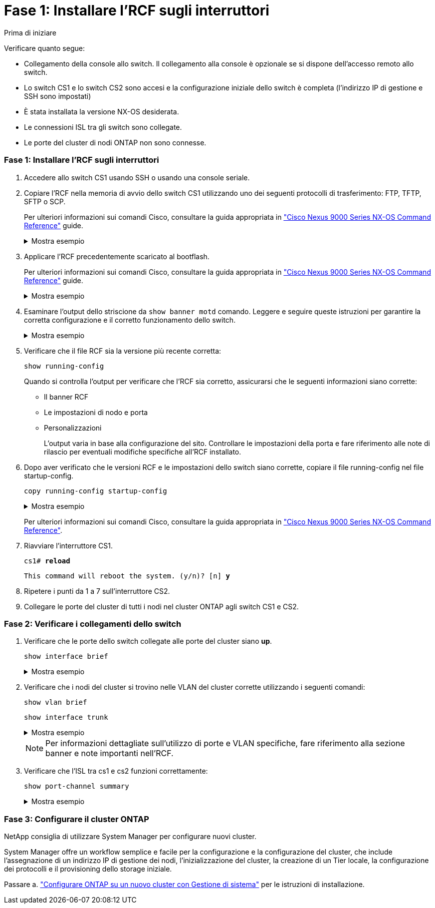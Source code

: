 = Fase 1: Installare l'RCF sugli interruttori
:allow-uri-read: 


.Prima di iniziare
Verificare quanto segue:

* Collegamento della console allo switch. Il collegamento alla console è opzionale se si dispone dell'accesso remoto allo switch.
* Lo switch CS1 e lo switch CS2 sono accesi e la configurazione iniziale dello switch è completa (l'indirizzo IP di gestione e SSH sono impostati)
* È stata installata la versione NX-OS desiderata.
* Le connessioni ISL tra gli switch sono collegate.
* Le porte del cluster di nodi ONTAP non sono connesse.




=== Fase 1: Installare l'RCF sugli interruttori

. Accedere allo switch CS1 usando SSH o usando una console seriale.
. Copiare l'RCF nella memoria di avvio dello switch CS1 utilizzando uno dei seguenti protocolli di trasferimento: FTP, TFTP, SFTP o SCP.
+
Per ulteriori informazioni sui comandi Cisco, consultare la guida appropriata in https://www.cisco.com/c/en/us/support/switches/nexus-9336c-fx2-switch/model.html#CommandReferences["Cisco Nexus 9000 Series NX-OS Command Reference"^] guide.

+
.Mostra esempio
[%collapsible]
====
Questo esempio mostra l'utilizzo di TFTP per copiare un RCF nel bootflash dello switch CS1:

[listing, subs="+quotes"]
----
cs1# *copy tftp: bootflash: vrf management*
Enter source filename: *Nexus_9336C_RCF_v1.6-Cluster-HA-Breakout.txt*
Enter hostname for the tftp server: *172.22.201.50*
Trying to connect to tftp server......Connection to Server Established.
TFTP get operation was successful
Copy complete, now saving to disk (please wait)...
----
====
. Applicare l'RCF precedentemente scaricato al bootflash.
+
Per ulteriori informazioni sui comandi Cisco, consultare la guida appropriata in https://www.cisco.com/c/en/us/support/switches/nexus-9336c-fx2-switch/model.html#CommandReferences["Cisco Nexus 9000 Series NX-OS Command Reference"^] guide.

+
.Mostra esempio
[%collapsible]
====
Questo esempio mostra il file RCF `Nexus_9336C_RCF_v1.6-Cluster-HA-Breakout.txt` in fase di installazione sull'interruttore cs1:

[listing]
----
cs1# copy Nexus_9336C_RCF_v1.6-Cluster-HA-Breakout.txt running-config echo-commands
----
====
. Esaminare l'output dello striscione da `show banner motd` comando. Leggere e seguire queste istruzioni per garantire la corretta configurazione e il corretto funzionamento dello switch.
+
.Mostra esempio
[%collapsible]
====
[listing]
----
cs1# show banner motd

******************************************************************************
* NetApp Reference Configuration File (RCF)
*
* Switch   : Nexus N9K-C9336C-FX2
* Filename : Nexus_9336C_RCF_v1.6-Cluster-HA-Breakout.txt
* Date     : 10-23-2020
* Version  : v1.6
*
* Port Usage:
* Ports  1- 3: Breakout mode (4x10G) Intra-Cluster Ports, int e1/1/1-4, e1/2/1-4
, e1/3/1-4
* Ports  4- 6: Breakout mode (4x25G) Intra-Cluster/HA Ports, int e1/4/1-4, e1/5/
1-4, e1/6/1-4
* Ports  7-34: 40/100GbE Intra-Cluster/HA Ports, int e1/7-34
* Ports 35-36: Intra-Cluster ISL Ports, int e1/35-36
*
* Dynamic breakout commands:
* 10G: interface breakout module 1 port <range> map 10g-4x
* 25G: interface breakout module 1 port <range> map 25g-4x
*
* Undo breakout commands and return interfaces to 40/100G configuration in confi
g mode:
* no interface breakout module 1 port <range> map 10g-4x
* no interface breakout module 1 port <range> map 25g-4x
* interface Ethernet <interfaces taken out of breakout mode>
* inherit port-profile 40-100G
* priority-flow-control mode auto
* service-policy input HA
* exit
*
******************************************************************************
----
====
. Verificare che il file RCF sia la versione più recente corretta:
+
`show running-config`

+
Quando si controlla l'output per verificare che l'RCF sia corretto, assicurarsi che le seguenti informazioni siano corrette:

+
** Il banner RCF
** Le impostazioni di nodo e porta
** Personalizzazioni
+
L'output varia in base alla configurazione del sito. Controllare le impostazioni della porta e fare riferimento alle note di rilascio per eventuali modifiche specifiche all'RCF installato.



. Dopo aver verificato che le versioni RCF e le impostazioni dello switch siano corrette, copiare il file running-config nel file startup-config.
+
`copy running-config startup-config`

+
.Mostra esempio
[%collapsible]
====
[listing]
----
cs1# copy running-config startup-config [########################################] 100% Copy complete
----
====
+
Per ulteriori informazioni sui comandi Cisco, consultare la guida appropriata in https://www.cisco.com/c/en/us/support/switches/nexus-9336c-fx2-switch/model.html#CommandReferences["Cisco Nexus 9000 Series NX-OS Command Reference"^].

. Riavviare l'interruttore CS1.
+
`cs1# *reload*`

+
`This command will reboot the system. (y/n)?  [n] *y*`

. Ripetere i punti da 1 a 7 sull'interruttore CS2.
. Collegare le porte del cluster di tutti i nodi nel cluster ONTAP agli switch CS1 e CS2.




=== Fase 2: Verificare i collegamenti dello switch

. Verificare che le porte dello switch collegate alle porte del cluster siano *up*.
+
`show interface brief`

+
.Mostra esempio
[%collapsible]
====
[listing, subs="+quotes"]
----
cs1# *show interface brief | grep up*
.
.
Eth1/1/1      1       eth  access up      none                    10G(D) --
Eth1/1/2      1       eth  access up      none                    10G(D) --
Eth1/7        1       eth  trunk  up      none                   100G(D) --
Eth1/8        1       eth  trunk  up      none                   100G(D) --
.
.
----
====
. Verificare che i nodi del cluster si trovino nelle VLAN del cluster corrette utilizzando i seguenti comandi:
+
`show vlan brief`

+
`show interface trunk`

+
.Mostra esempio
[%collapsible]
====
[listing, subs="+quotes"]
----
cs1# *show vlan brief*

VLAN Name                             Status    Ports
---- -------------------------------- --------- -------------------------------
1    default                          active    Po1, Eth1/1, Eth1/2, Eth1/3
                                                Eth1/4, Eth1/5, Eth1/6, Eth1/7
                                                Eth1/8, Eth1/35, Eth1/36
                                                Eth1/9/1, Eth1/9/2, Eth1/9/3
                                                Eth1/9/4, Eth1/10/1, Eth1/10/2
                                                Eth1/10/3, Eth1/10/4
17   VLAN0017                         active    Eth1/1, Eth1/2, Eth1/3, Eth1/4
                                                Eth1/5, Eth1/6, Eth1/7, Eth1/8
                                                Eth1/9/1, Eth1/9/2, Eth1/9/3
                                                Eth1/9/4, Eth1/10/1, Eth1/10/2
                                                Eth1/10/3, Eth1/10/4
18   VLAN0018                         active    Eth1/1, Eth1/2, Eth1/3, Eth1/4
                                                Eth1/5, Eth1/6, Eth1/7, Eth1/8
                                                Eth1/9/1, Eth1/9/2, Eth1/9/3
                                                Eth1/9/4, Eth1/10/1, Eth1/10/2
                                                Eth1/10/3, Eth1/10/4
31   VLAN0031                         active    Eth1/11, Eth1/12, Eth1/13
                                                Eth1/14, Eth1/15, Eth1/16
                                                Eth1/17, Eth1/18, Eth1/19
                                                Eth1/20, Eth1/21, Eth1/22
32   VLAN0032                         active    Eth1/23, Eth1/24, Eth1/25
                                                Eth1/26, Eth1/27, Eth1/28
                                                Eth1/29, Eth1/30, Eth1/31
                                                Eth1/32, Eth1/33, Eth1/34
33   VLAN0033                         active    Eth1/11, Eth1/12, Eth1/13
                                                Eth1/14, Eth1/15, Eth1/16
                                                Eth1/17, Eth1/18, Eth1/19
                                                Eth1/20, Eth1/21, Eth1/22
34   VLAN0034                         active    Eth1/23, Eth1/24, Eth1/25
                                                Eth1/26, Eth1/27, Eth1/28
                                                Eth1/29, Eth1/30, Eth1/31
                                                Eth1/32, Eth1/33, Eth1/34

cs1# *show interface trunk*

-----------------------------------------------------
Port          Native  Status        Port
              Vlan                  Channel
-----------------------------------------------------
Eth1/1        1       trunking      --
Eth1/2        1       trunking      --
Eth1/3        1       trunking      --
Eth1/4        1       trunking      --
Eth1/5        1       trunking      --
Eth1/6        1       trunking      --
Eth1/7        1       trunking      --
Eth1/8        1       trunking      --
Eth1/9/1      1       trunking      --
Eth1/9/2      1       trunking      --
Eth1/9/3      1       trunking      --
Eth1/9/4      1       trunking      --
Eth1/10/1     1       trunking      --
Eth1/10/2     1       trunking      --
Eth1/10/3     1       trunking      --
Eth1/10/4     1       trunking      --
Eth1/11       33      trunking      --
Eth1/12       33      trunking      --
Eth1/13       33      trunking      --
Eth1/14       33      trunking      --
Eth1/15       33      trunking      --
Eth1/16       33      trunking      --
Eth1/17       33      trunking      --
Eth1/18       33      trunking      --
Eth1/19       33      trunking      --
Eth1/20       33      trunking      --
Eth1/21       33      trunking      --
Eth1/22       33      trunking      --
Eth1/23       34      trunking      --
Eth1/24       34      trunking      --
Eth1/25       34      trunking      --
Eth1/26       34      trunking      --
Eth1/27       34      trunking      --
Eth1/28       34      trunking      --
Eth1/29       34      trunking      --
Eth1/30       34      trunking      --
Eth1/31       34      trunking      --
Eth1/32       34      trunking      --
Eth1/33       34      trunking      --
Eth1/34       34      trunking      --
Eth1/35       1       trnk-bndl     Po1
Eth1/36       1       trnk-bndl     Po1
Po1           1       trunking      --

------------------------------------------------------
Port          Vlans Allowed on Trunk
------------------------------------------------------
Eth1/1        1,17-18
Eth1/2        1,17-18
Eth1/3        1,17-18
Eth1/4        1,17-18
Eth1/5        1,17-18
Eth1/6        1,17-18
Eth1/7        1,17-18
Eth1/8        1,17-18
Eth1/9/1      1,17-18
Eth1/9/2      1,17-18
Eth1/9/3      1,17-18
Eth1/9/4      1,17-18
Eth1/10/1     1,17-18
Eth1/10/2     1,17-18
Eth1/10/3     1,17-18
Eth1/10/4     1,17-18
Eth1/11       31,33
Eth1/12       31,33
Eth1/13       31,33
Eth1/14       31,33
Eth1/15       31,33
Eth1/16       31,33
Eth1/17       31,33
Eth1/18       31,33
Eth1/19       31,33
Eth1/20       31,33
Eth1/21       31,33
Eth1/22       31,33
Eth1/23       32,34
Eth1/24       32,34
Eth1/25       32,34
Eth1/26       32,34
Eth1/27       32,34
Eth1/28       32,34
Eth1/29       32,34
Eth1/30       32,34
Eth1/31       32,34
Eth1/32       32,34
Eth1/33       32,34
Eth1/34       32,34
Eth1/35       1
Eth1/36       1
Po1           1
..
..
..
..
..
----
====
+

NOTE: Per informazioni dettagliate sull'utilizzo di porte e VLAN specifiche, fare riferimento alla sezione banner e note importanti nell'RCF.

. Verificare che l'ISL tra cs1 e cs2 funzioni correttamente:
+
`show port-channel summary`

+
.Mostra esempio
[%collapsible]
====
[listing, subs="+quotes"]
----
cs1# *show port-channel summary*
Flags:  D - Down        P - Up in port-channel (members)
        I - Individual  H - Hot-standby (LACP only)
        s - Suspended   r - Module-removed
        b - BFD Session Wait
        S - Switched    R - Routed
        U - Up (port-channel)
        p - Up in delay-lacp mode (member)
        M - Not in use. Min-links not met
--------------------------------------------------------------------------------
Group Port-       Type     Protocol  Member Ports      Channel
--------------------------------------------------------------------------------
1     Po1(SU)     Eth      LACP      Eth1/35(P)        Eth1/36(P)
cs1#
----
====




=== Fase 3: Configurare il cluster ONTAP

NetApp consiglia di utilizzare System Manager per configurare nuovi cluster.

System Manager offre un workflow semplice e facile per la configurazione e la configurazione del cluster, che include l'assegnazione di un indirizzo IP di gestione dei nodi, l'inizializzazione del cluster, la creazione di un Tier locale, la configurazione dei protocolli e il provisioning dello storage iniziale.

Passare a. https://docs.netapp.com/us-en/ontap/task_configure_ontap.html["Configurare ONTAP su un nuovo cluster con Gestione di sistema"] per le istruzioni di installazione.
